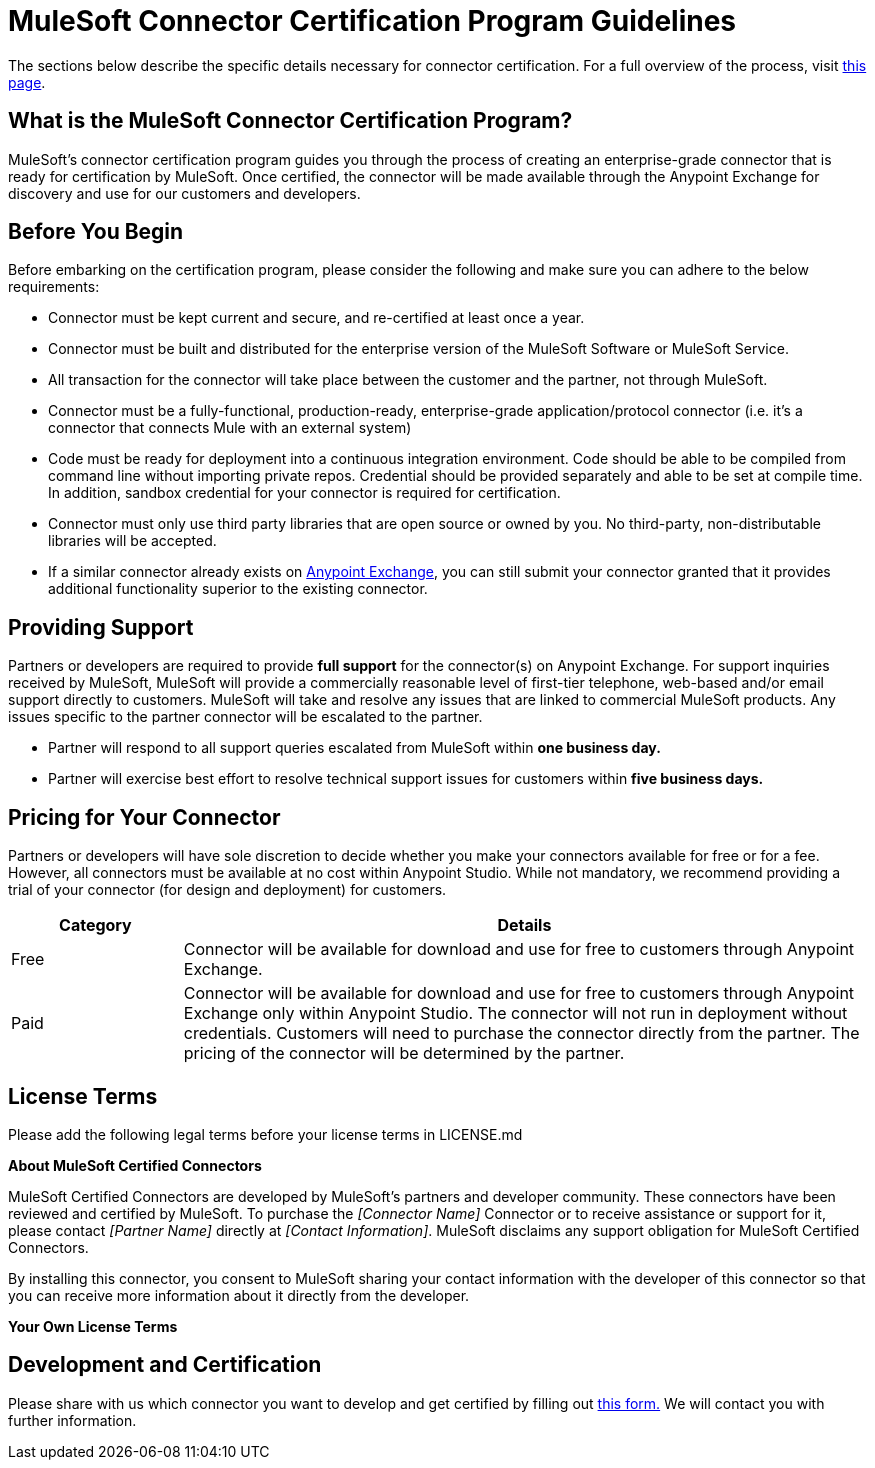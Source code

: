 = MuleSoft Connector Certification Program Guidelines
:keywords: connector, certification, devkit, program guidelines


The sections below describe the specific details necessary for connector certification. For a full overview of the process, visit link:https://www.mulesoft.com/platform/cloud-connectors/certified[this page].

== What is the MuleSoft Connector Certification Program?

MuleSoft’s connector certification program guides you through the process of creating an enterprise-grade connector that is ready for certification by MuleSoft. Once certified, the connector will be made available through the Anypoint Exchange for discovery and use for our customers and developers.


== Before You Begin
Before embarking on the certification program, please consider the following and make sure you can adhere to the below requirements:

* Connector must be kept current and secure, and re-certified at least once a year.
* Connector must be built and distributed for the enterprise version of the MuleSoft Software or MuleSoft Service.
* All transaction for the connector will take place between the customer and the partner, not through MuleSoft.
* Connector must be a fully-functional, production-ready, enterprise-grade application/protocol connector (i.e. it’s a connector that connects Mule with an external system)
* Code must be ready for deployment into a continuous integration environment. Code should be able to be compiled from command line without importing private repos. Credential should be provided separately and able to be set at compile time. In addition, sandbox credential for your connector is required for certification.
* Connector must only use third party libraries that are open source or owned by you. No third-party, non-distributable libraries will be accepted.
* If a similar connector already exists on link:https://www.mulesoft.com/exchange[Anypoint Exchange], you can still submit your connector granted that it provides additional functionality superior to the existing connector.



== Providing Support
Partners or developers are required to provide *full support* for the connector(s) on Anypoint Exchange. For support inquiries received by MuleSoft, MuleSoft will provide a commercially reasonable level of first-tier telephone, web-based and/or email support directly to customers. MuleSoft will take and resolve any issues that are linked to commercial MuleSoft products. Any issues specific to the partner connector will be escalated to the partner.

* Partner will respond to all support queries escalated from MuleSoft within *one business day.*
* Partner will exercise best effort to resolve technical support issues for customers within *five business days.*

== Pricing for Your Connector
Partners or developers will have sole discretion to decide whether you make your connectors available for free or for a fee. However, all connectors must be available at no cost within Anypoint Studio. While not mandatory, we recommend providing a trial of your connector (for design and deployment) for customers.

[width="100%",cols="20%,80%",options="header"]
|===
a|
Category

 a|
Details

| Free |Connector will be available for download and use for free to customers through Anypoint Exchange.
| Paid |Connector will be available for download and use for free to customers through Anypoint Exchange only within Anypoint Studio. The connector will not run in deployment without credentials. Customers will need to purchase the connector directly from the partner. The pricing of the connector will be determined by the partner.
|===

== License Terms
Please add the following legal terms before your license terms in LICENSE.md
****
*About MuleSoft Certified Connectors*

MuleSoft Certified Connectors are developed by MuleSoft’s partners and developer community. These connectors have been reviewed and certified by MuleSoft. To purchase the _[Connector Name]_ Connector or to receive assistance or support for it, please contact _[Partner Name]_ directly at _[Contact Information]_. MuleSoft disclaims any support obligation for MuleSoft Certified Connectors.

By installing this connector, you consent to MuleSoft sharing your contact information with the developer of this connector so that you can receive more information about it directly from the developer.

*Your Own License Terms*
****


== Development and Certification
Please share with us which connector you want to develop and get certified by filling out link:https://www.mulesoft.com/platform/cloud-connectors/certified#certification[this form.] We will contact you with further information.
